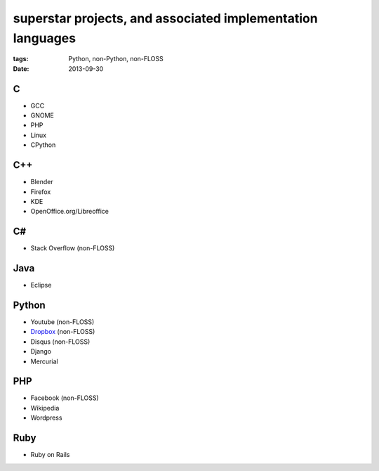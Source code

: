 superstar projects, and associated implementation languages
===========================================================

:tags: Python, non-Python, non-FLOSS
:date: 2013-09-30


C
-

* GCC
* GNOME
* PHP
* Linux
* CPython

C++
---

* Blender
* Firefox
* KDE
* OpenOffice.org/Libreoffice

C#
--

* Stack Overflow (non-FLOSS)

Java
----

* Eclipse

Python
------

* Youtube (non-FLOSS)
* Dropbox__ (non-FLOSS)
* Disqus (non-FLOSS)
* Django
* Mercurial

PHP
---

* Facebook (non-FLOSS)
* Wikipedia
* Wordpress

Ruby
----

* Ruby on Rails


__ https://tech.dropbox.com/2012/12/welcome-guido
